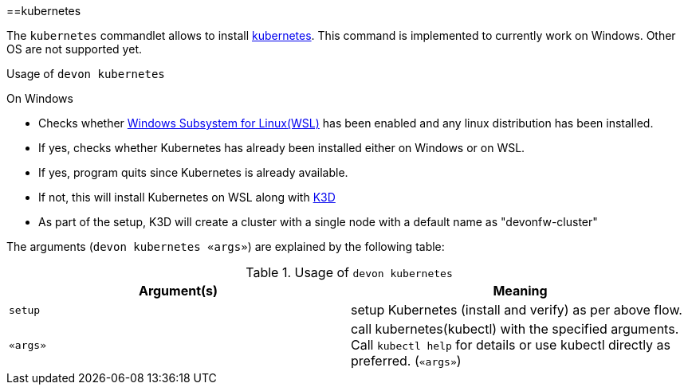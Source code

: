 :toc:
toc::[]

==kubernetes

The `kubernetes` commandlet allows to install https://kubernetes.io/[kubernetes]. This command is implemented to currently work on Windows. Other OS are not supported yet. 

.Usage of `devon kubernetes`

On Windows

* Checks whether https://docs.microsoft.com/en-us/windows/wsl/install-win10[Windows Subsystem for Linux(WSL)] has been enabled and any linux distribution has been installed.

* If yes, checks whether Kubernetes has already been installed either on Windows or on WSL.

* If yes, program quits since Kubernetes is already available.

* If not, this will install Kubernetes on WSL along with https://k3d.io[K3D] 

* As part of the setup, K3D will create a cluster with a single node with a default name as "devonfw-cluster"

The arguments (`devon kubernetes «args»`) are explained by the following table:

.Usage of `devon kubernetes`
[options="header"]
|=======================
|*Argument(s)*             |*Meaning*
|`setup`                   |setup Kubernetes (install and verify) as per above flow.
|`«args»`                  |call kubernetes(kubectl) with the specified arguments. Call `kubectl help` for details or use kubectl directly as preferred. (`«args»`)
|=======================